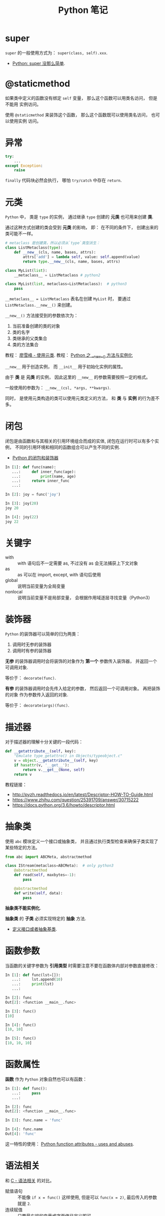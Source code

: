 #+TITLE:      Python 笔记

* 目录                                                    :TOC_4_gh:noexport:
- [[#super][super]]
- [[#staticmethod][@staticmethod]]
- [[#异常][异常]]
- [[#元类][元类]]
- [[#闭包][闭包]]
- [[#关键字][关键字]]
- [[#装饰器][装饰器]]
- [[#描述器][描述器]]
- [[#抽象类][抽象类]]
- [[#函数参数][函数参数]]
- [[#函数属性][函数属性]]
- [[#语法相关][语法相关]]
- [[#数值运算相关][数值运算相关]]
- [[#小整数对象池][小整数对象池]]
- [[#作用域问题][作用域问题]]
  - [[#修改全局变量][修改全局变量]]
- [[#赋值和引用][赋值和引用]]
- [[#对象初始化][对象初始化]]
- [[#限制实例属性][限制实例属性]]
- [[#模块和包][模块和包]]
  - [[#模块][模块]]
  - [[#包][包]]
  - [[#执行包与包内模块][执行包与包内模块]]
- [[#兼容-python2--python3][兼容 Python2 & Python3]]
- [[#包管理工具---pip][包管理工具 - PIP]]
- [[#python-垃圾回收机制][Python 垃圾回收机制]]
- [[#python-的常见实现][Python 的常见实现]]

* super
  ~super~ 的一般使用方式为： ~super(class, self).xxx~.

  + [[https://mozillazg.com/2016/12/python-super-is-not-as-simple-as-you-thought.html][Python: super 没那么简单]].

* @staticmethod
  如果类中定义的函数没有绑定 ~self~ 变量， 那么这个函数可以用类名访问， 但是不能用
  实例访问。

  使用 ~@staticmethod~ 来装饰这个函数， 那么这个函数既可以使用类名访问， 也可以使用实例
  访问。

* 异常
  #+BEGIN_SRC python
    try:
        ...
    except Exception:
        raise
  #+END_SRC

  ~finally~ 代码块必然会执行， 哪怕 ~try/catch~ 中存在 ~return~.

* 元类
  ~Python~ 中， 类是 ~type~ 的实例， 通过继承 ~type~ 创建的 *元类* 也可用来创建 *类*.

  通过这种方式创建的类会受到 *元类* 的影响， 即： 在不同的条件下， 创建出来的类可能不一样。
  
  #+BEGIN_SRC python
    # metaclass 是创建类，所以必须从`type`类型派生：
    class ListMetaclass(type):
        def __new__(cls, name, bases, attrs):
            attrs['add'] = lambda self, value: self.append(value)
            return type.__new__(cls, name, bases, attrs)

    class MyList(list):
        __metaclass__ = ListMetaclass # python2

    class MyList(list, metaclass=ListMetaclass):  # python3
        pass
  #+END_SRC

  ~__metaclass__ = ListMetaclass~ 表名在创建 ~MyList~ 时， 要通过 ~ListMetaclass.__new__()~ 来创建。

  ~__new__()~ 方法接受到的参数依次为：
  1. 当前准备创建的类的对象
  2. 类的名字
  3. 类继承的父类集合
  4. 类的方法集合
 
  教程： [[https://www.liaoxuefeng.com/wiki/0014316089557264a6b348958f449949df42a6d3a2e542c000/0014319106919344c4ef8b1e04c48778bb45796e0335839000][廖雪峰 - 使用元类]].
  教程： [[https://www.cnblogs.com/ifantastic/p/3175735.html][Python 之 __new__() 方法与实例化]]

  ~__new__~ 用于创造实例， 而 ~__init__~ 用于初始化实例的属性。

  由于 *类* 是 *元类* 的实例， 因此这里的 ~__new__~ 的参数需要按照一定的格式。

  一般使用的参数为： ~__new__(csl, *args, **kwargs)~.
  
  同时， 是使用元类构造的类可以使用元类定义的方法， 和 *类* 与 *实例* 的行为差不多。

* 闭包
  闭包是由函数和与其相关的引用环境组合而成的实体, 闭包在运行时可以有多个实例，
  不同的引用环境和相同的函数组合可以产生不同的实例.

  + [[https://segmentfault.com/a/1190000004461404][Python 的闭包和装饰器]]

  #+BEGIN_SRC python
    In [1]: def func(name):
       ...:     def inner_func(age):
       ...:         print(name, age)
       ...:     return inner_func
       ...:

    In [2]: joy = func('joy')

    In [3]: joy(20)
    joy 20

    In [4]: joy(22)
    joy 22
  #+END_SRC

* 关键字
  + with :: with 语句后不一定需要 as, 不过没有 as 会无法捕获上下文对象
  + as :: as 可以在 import, except, with 语句后使用
  + global :: 说明当前变量为全局变量
  + nonlocal :: 说明当前变量不是局部变量， 会根据作用域逐层寻找变量（Python3）

* 装饰器
  ~Python~ 的装饰器可以简单的归为两类：
  1. 调用时无参的装饰器
  2. 调用时有参的装饰器

  *无参* 的装饰器调用时会将装饰的对象作为 *第一个* 参数传入装饰器， 并返回一个可调用对象.

  等价于： ~decorate(func)~.

  *有参* 的装饰器调用时会先传入给定的参数， 然后返回一个可调用对象。 再把装饰的对象
  作为参数传入返回的对象.

  等价于： ~decorate(args)(func)~.

* 描述器
  对于描述器的理解十分关键的一段代码：
  #+BEGIN_SRC python
    def __getattribute__(self, key):
        "Emulate type_getattro() in Objects/typeobject.c"
        v = object.__getattribute__(self, key)
        if hasattr(v, '__get__'):
            return v.__get__(None, self)
        return v
  #+END_SRC

  教程链接：
  + http://pyzh.readthedocs.io/en/latest/Descriptor-HOW-TO-Guide.html
  + https://www.zhihu.com/question/25391709/answer/30715222
  + https://docs.python.org/3.6/howto/descriptor.html

* 抽象类
  使用 ~abc~ 模块定义一个接口或抽象类，
  并且通过执行类型检查来确保子类实现了某些特定的方法。

  #+BEGIN_SRC python
    from abc import ABCMeta, abstractmethod

    class IStream(metaclass=ABCMeta):  # only python3
        @abstractmethod
        def read(self, maxbytes=-1):
            pass

        @abstractmethod
        def write(self, data):
            pass
  #+END_SRC

  *抽象类不能实例化*.

  *抽象类* 的 *子类* 必须实现特定的 *抽象* 方法.

  + [[http://python3-cookbook.readthedocs.io/zh_CN/latest/c08/p12_define_interface_or_abstract_base_class.html][定义接口或者抽象基类]].

* 函数参数
  当函数的关键字参数为 *引用类型* 时需要注意不要在函数体内部对参数直接修改：
  #+BEGIN_SRC python
    In [1]: def func(lst=[]):
       ...:     lst.append(10)
       ...:     print(lst)
       ...:

    In [2]: func
    Out[2]: <function __main__.func>

    In [3]: func()
    [10]

    In [4]: func()
    [10, 10]

    In [5]: func()
    [10, 10, 10]
  #+END_SRC

* 函数属性
  *函数* 作为 ~Python~ 对象自然也可以有函数：
  #+BEGIN_SRC python
    In [1]: def func():
       ...:     pass
       ...:

    In [2]: func
    Out[2]: <function __main__.func>

    In [3]: func.name = 'func'

    In [4]: func.name
    Out[4]: 'func'
  #+END_SRC
  
  这一特性的使用： [[https://stackoverflow.com/questions/338101/python-function-attributes-uses-and-abuses][Python function attributes - uses and abuses]].

* 语法相关
  和 [[file:../c-c++/c.org::语法相关][C - 语法相关]] 的对比。

  + 赋值语句 :: 不能像 ~if x = func()~ 这样使用, 但是可以 ~func(x = 2)~, 最后传入的参数就是 ~2~.
  + 连续赋值 :: 只要最右端的变量或字面值已定义即可
  + 括号 :: 元组
  + 逗号 :: 不能那样使用

  作为动态语言， 如果像：
  #+BEGIN_SRC python
    def func():
        pass

    def func():
        pass
  #+END_SRC

  定义同名的对象， 最后的对象以 *最后一次* 定义为准

* 数值运算相关
  + 乘方
    #+BEGIN_SRC python
      >>> 2 ** 2
      4
      >>> 2 ** 0.5
      1.4142135623730951
      >>> 2 ** .5
      1.4142135623730951
    #+END_SRC

  + 正负无穷
    #+BEGIN_SRC python
      >>> float('inf')  # 正无穷
      inf
      >>> float('-inf')  # 负无穷
      -inf
      >>> 1 + float('inf')
      inf
      >>> 1 - float('inf')
      -inf
      >>> 0 * float('inf')
      nan  #  not a number
    #+END_SRC

* 小整数对象池
  Python 中存在一个小整数对象池， 这使得这些小整数在内存中只存在唯一的一个实例。

  参考： [[https://foofish.net/python-int-mystery.html][Python解惑：整数比较]]

* 作用域问题
  ~Python~ 没有块级作用域, 也就是: ~if/elif/else/ try/except for/while~ 内定义的变量, 
  外部也是可以访问的。局部作用域还是有的。

  #+BEGIN_SRC python
    In [1]: for i in range(10):
       ...:     pass
       ...:

    In [2]: i
    Out[2]: 9
  #+END_SRC
 
  + LEGB :: ~locals -> enclosing function -> globals -> __builtins__~

            参考： [[https://segmentfault.com/a/1190000000640834][理解 Python 的 LEGB]]

** 修改全局变量
   1. 内部函数， *不修改* 全局变量可以访问全局变量
   2. 内部函数， *修改* 同名全局变量，则 ~python~ 会认为它是一个局部变量

   即： 如果在函数中对全局变量进行赋值修改， 就会出现 ~Unbound-LocalError~.

   *注*: 不仅是对于 *全局变量* 是这样， 对于所有 *父* 作用域的 *子* 作用域都是如此， 如嵌套函数等。

   #+BEGIN_SRC python
     In [1]: def test():        
        ...:     name = 10      
        ...:     def in_test(): 
        ...:         print(name)
        ...:         name = 100 
        ...:     in_test()      
        ...:                    
     In [2]: test()
     ---------------------------------------------------------------------------
     UnboundLocalError                         Traceback (most recent call last)
     <ipython-input-4-ea594c21b25d> in <module>()
     ----> 1 test()

     <ipython-input-3-9edf775478c7> in test()
           4         print(name)
           5         name = 100
     ----> 6     in_test()
           7

     <ipython-input-3-9edf775478c7> in in_test()
           2     name = 10
           3     def in_test():
     ----> 4         print(name)
           5         name = 100
           6     in_test()

     UnboundLocalError: local variable 'name' referenced before assignment
   #+END_SRC

* 赋值和引用
  ~Python~ 中除了 *数值* 以外的对象都是 *引用* 类型。

  引用类型在内存中只会存在 *唯一* 一个内存映像。

  对一个 *引用对象* 的操作都会反馈到所有引用了这一对象的别名上。

  *模块* 也是引用对象， 在引用了一个 *模块* 后， 除非进行 ~reload~, 否则所有
  ~import~ 的 *模块* 都是同一 *模块* 对象。

  对 *模块* 内的引用对象进行修改会反馈到同样引用这一模块成员的地方。

  通过 *模块名.对象* 的方式对 *数值* 进行修改也会反馈到所有以同样方式 *引用* 数值的地方。

  通过 *from 模块 import 对象* 的方式 *引用* 数值会重新创建一个 *新的* 数值对象， 同 *数值* 的赋值操作。

  + [[https://segmentfault.com/q/1010000014740115][实际操作的结果]]

  有关于深拷贝和浅拷贝：
  + [[http://www.runoob.com/w3cnote/python-understanding-dict-copy-shallow-or-deep.html][Python 直接赋值、浅拷贝和深度拷贝解析]]

* 对象初始化
  既是定义了 ~__new__~, 构造函数 ~__init__~ 也是必然会执行的：
  
  参考：
  + [[https://segmentfault.com/q/1010000015086320][Python 中， __init__ 方法是必然调用的吗？]]
  + [[https://www.jianshu.com/p/f63ad9d550f1][理解python的类实例化]]

  #+BEGIN_SRC python
    def __call__(obj_type, *args, **kwargs):
        obj = obj_type.__new__(*args, **kwargs)
        if obj is not None and issubclass(obj, obj_type):
            obj.__init__(*args, **kwargs)
        return obj
  #+END_SRC

* 限制实例属性
  在 ~Python~ 中，每个类都有实例属性。默认情况下 ~Python~ 用一个字典来保存一个对象的实例属性。这非常有用，因为它允许我们在运行时去 *设置任意的新属性*

  然而，对于有着已知属性的小类来说，它可能是个瓶颈。这个字典浪费了很多内存。 ~Python~ 不能在对象创建时直接分配一个固定量的内存来保存所有的属性。
  因此如果你创建许多对象（我指的是成千上万个），它会消耗掉很多内存。

  不过还是有一个方法来规避这个问题。这个方法需要使用 ~__slots__~ 来告诉 ~Python~ 不要使用字典，而且只给一个固定集合的属性分配空间。

  此时， ~__slots__~ 将为已声明的变量保留空间并阻止为每个实例自动创建 ~__dict__~ 和 ~__weakref__~

  简单来说， ~__slots__~ 的一个直接的作用便是减少内存消耗。

  使用方式：
  #+BEGIN_SRC python
    class MyClass(object):
        __slots__ = ['name', 'identifier']
        def __init__(self, name, identifier):
            self.name = name
            self.identifier = identifier
            self.set_up()
            # ...
  #+END_SRC

  注意事项：
  + 当从没有 ~__slots__~ 的类继承时， 该类的 ~__dict__~ 属性将始终可访问，因此子类中的 ~__slots__~ 定义没有意义
  + 没有 ~__dict__~ 变量时， 实例不能被分配 ~__slots__~ 定义中未列出的新变量。 即不能随意设置变量
  + 没有 ~__weakref__~ 变量， 定义 ~__slots__~ 的类不支持对其实例的弱引用。 如果需要弱引用支持， 则将 ~__weakref__~
    添加到 ~__slots__~ 声明的字符串序列中
  + 类属性不能用于为由 ~__slots__~ 定义的实例变量设置默认值
  + ~__slots__~ 声明的操作仅限于定义它的类， 子类将由一个 ~__dict__~, 除非定义 ~__slots__~


  文档： [[https://docs.python.org/2/reference/datamodel.html?highlight=__slots__#slots][ __slots__]]

* 模块和包
  导入 *模块* 或 *包* 时， ~Python~ 会动态执行一遍 *模块* 中的内容。

  函数或类的定义的执行就只是定义了函数或类， 而其他语句会直接执行， 
  如果有输出还会直接进行输出。

** 模块
   模块，在 ~Python~ 可理解为对应于一个文件。在创建了一个脚本文件后，定义了某些函数和变量。你在其他需要这些功能的文件中，导入这模块，就可重用这些函数和变量。

   一般用 ~module_name.fun_name~, 和 ~module_name.var_name~ 进行使用。这样的语义用法使模块看起来很像类或者名字空间，可将 ~module_name~ 理解为名字限定符。模块名就是文件名去掉 ~.py~ 后缀。

   模块属性 ~__name__~, 它的值由 ~Python~ 解释器设定。如果脚本文件是作为主程序调用，其值就设为 ~__main__~, 如果是作为模块被其他文件导入，它的值就是其文件名。

   模块能像包含函数定义一样，可包含一些可执行语句。这些可执行语句通常用来进行模块的初始化工作。这些语句 *只在模块第一次被导入时* 被执行。
   这非常重要，有些人以为这些语句会多次导入多次执行，其实不然。

   模块在被导入执行时, ~python~ 解释器为加快程序的启动速度，会在与模块文件同一目录下生成 ~.pyc~ 文件。
   我们知道 ~python~ 是解释性的脚本语言，而 ~.pyc~ 是经过编译后的字节码，这一工作会自动完成，而无需程序员手动执行。

** 包
   通常包总是一个目录，可以使用 ~import~ 导入包，或者 ~from + import~ 来导入包中的部分模块。包目录下为首的一个文件便是 ~__init__.py~.
   然后是一些模块文件和子目录，假如子目录中也有 ~__init__.py~ 那么它就是这个包的子包了。

   创建许许多多模块后，我们可能希望将某些功能相近的文件组织在同一文件夹下，这里就需要运用包的概念了。
   包对应于文件夹，使用包的方式跟模块也类似，唯一需要注意的是，当文件夹当作包使用时，文件夹需要包含 ~__init__.py~ 文件，主要是为了避免将文件夹名当作普通的字符串。
   ~__init__.py~ 的内容可以为空，一般用来进行包的某些初始化工作或者设置 ~__all__~ 值， ~__all__~ 是在 ~from package-name import *~ 这语句使用的，全部导出定义过的模块。

   可以从包中导入单独的模块:
   1). ~import PackageA.SubPackageA.ModuleA~, 使用时必须用全路径名
   2). 变种: ~from PackageA.SubPackageA import ModuleA~, 可以直接使用模块名而不用加上包前缀。
   3). 也可以直接导入模块中的函数或变量： ~from PackageA.SubPackageA.ModuleA import functionA~

   ~import~ 语句语法：
   1. 当使用 ~from package import item~ 时, ~item~ 可以是 ~package~ 的子模块或子包，或是其他的定义在包中的名字（比如一个函数、类或变量）。
      首先检查 ~item~ 是否定义在包中，不过没找到，就认为 ~item~ 是一个模块并尝试加载它，失败时会抛出一个 ~ImportError~ 异常。

   2. 当使用 ~import item.subitem.subsubitem~ 语法时，最后一个 ~item~ 之前的 ~item~ 必须是包，最后一个 ~item~ 可以是一个模块或包，但不能是类、函数和变量

   3. ~from pacakge import *~

      如果包的 ~__init__.py~ 定义了一个名为 ~__all__~ 的列表变量，它包含的模块名字的列表将作为被导入的模块列表。
      如果没有定义 ~__all__~, 这条语句不会导入所有的 ~package~ 的子模块，它只保证包 ~package~ 被导入，然后导入定义在包中的所有名字。

   包是一个有层次的文件目录结构，它定义了由 n 个模块或 n 个子包组成的 python 应用程序执行环境。

   通俗一点：包是一个包含 ~__init__.py~ 文件的目录，该目录下一定得有这个 ~__init__.py~ 文件和其它模块或子包

** 执行包与包内模块
   如果你希望 ~python~ 将一个文件夹作为 ~package~ 对待，那么这个文件夹中必须包含一个名为 ~__init__.py~ 的文件，即使它是空的

   如果你需要 ~python~ 讲一个文件夹作为 ~package~ 执行，那么这个文件夹中必须包含一个名为 ~__main__.py~ 的文件，
   当执行 ~python -m pkg~ 或者 ~python pkg~ 的时候，这个文件中的代码都会被执行

   特别的， 对于包内的 *模块*, 如果使用了 *相对导入*, 那么可以使用 ~python -m pkg.module~ 指令执行模块.
* 兼容 Python2 & Python3
  + [[https://segmentfault.com/a/1190000000637180][编写兼容 Python 2 和 Python 3 的代码]].

* 包管理工具 - PIP
  + 使用 ~python -m ensurepip~ 安装 ~pip~
  + [[https://docs.python.org/3/library/ensurepip.html][ensurepip — Bootstrapping the pip installer]]
  + [[https://packaging.python.org/tutorials/installing-packages/][Installing Packages]]
* Python 垃圾回收机制
  ~Python~ 的垃圾回收是根据 *引用计数* 来判断的， 当一个对象的 *引用* 为 0 是，
  该对象便会被回收。

* Python 的常见实现
  + CPython :: Python 的标准实现
  + Jython :: Python 的 Java 实现
  + PyPy :: Python 的 Python 实现
  + IronPython :: Python 的 C# 实现
  + Cython :: 包含 C 数据类型的 Python

